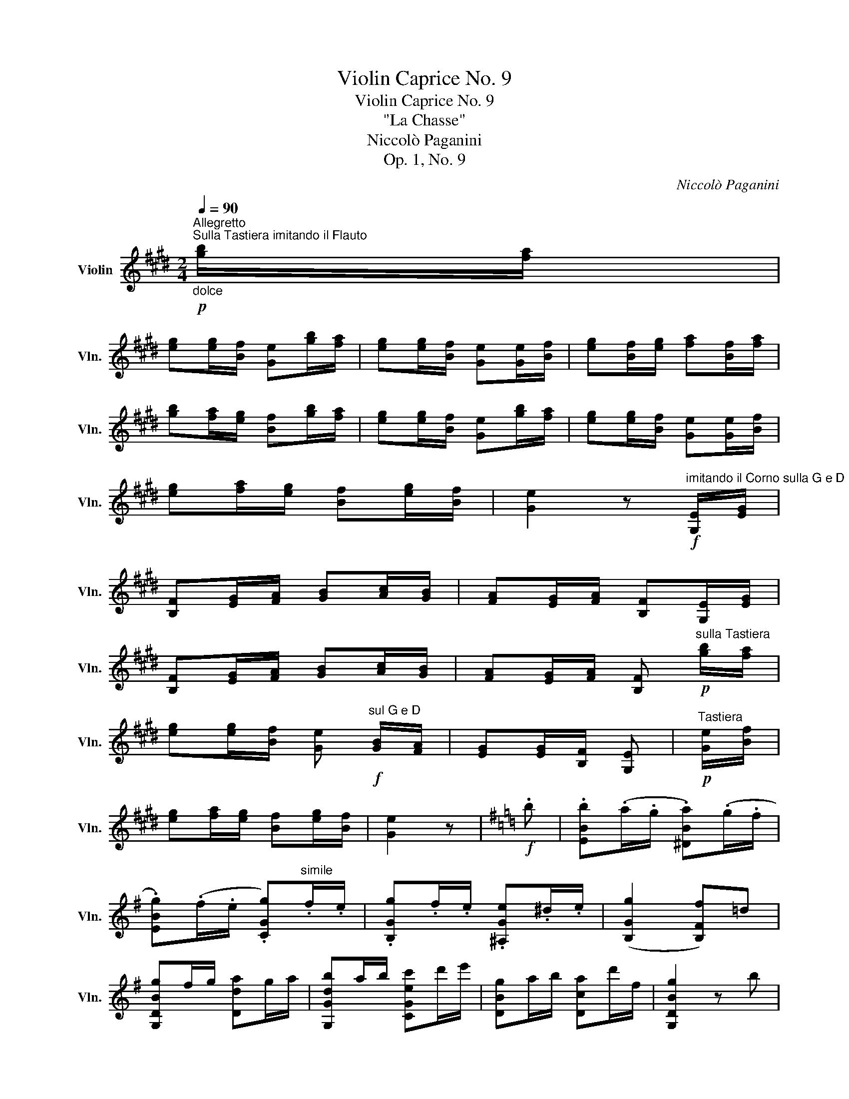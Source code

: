 X:1
T:Violin Caprice No. 9
T:Violin Caprice No. 9
T:"La Chasse"
T:Niccolò Paganini
T:Op. 1, No. 9
C:Niccolò Paganini
L:1/8
Q:1/4=90
M:2/4
K:E
V:1 treble nm="Violin" snm="Vln."
V:1
"^Allegretto""_dolce"!p!"^Sulla Tastiera imitando il Flauto" [gb]/[fa]/ | %1
 [eg][eg]/[Bf]/ [Ge][gb]/[fa]/ | [eg][eg]/[Bf]/ [Ge][Ge]/[Bf]/ | [eg][Bf]/[eg]/ [fa][Bf]/[fa]/ | %4
 [gb][fa]/[eg]/ [Bf][gb]/[fa]/ | [eg][eg]/[Bf]/ [Ge][gb]/[fa]/ | [eg][eg]/[Bf]/ [Ge][Ge]/[Bf]/ | %7
 [eg][fa]/[eg]/ [Bf][eg]/[Bf]/ | [Ge]2 z!f!"^imitando il Corno sulla G e D" [G,E]/[EG]/ | %9
 [B,F][EG]/[FA]/ [GB][Ac]/[GB]/ | [FA][EG]/[FA]/ [B,F][G,E]/[EG]/ | %11
 [B,F][EG]/[FA]/ [GB][Ac]/[GB]/ | [FA][EG]/[FA]/ [B,F]!p!"^sulla Tastiera" [gb]/[fa]/ | %13
 [eg][eg]/[Bf]/ [Ge]!f!"^sul G e D" [GB]/[FA]/ | [EG][EG]/[B,F]/ [G,E] |"^Tastiera"!p! [Ge]/[Bf]/ | %16
 [eg][fa]/[eg]/ [Bf][eg]/[Bf]/ | [Ge]2 z |[K:G]!f! .b | .[EBb](.a/.g/ .[^DBa])(.g/.f/ | %20
 .[EBg])(.f/.e/ .[CGg])"^simile".f/.e/ | .[B,Gg].f/.e/ .[^A,Ge].^d/.e/ | ([B,Gg]2 [B,Ff])=d | %23
 [G,DBg]f/g/ [Dda]g/a/ | [G,Gdb]a/b/ [CGec']d'/e'/ | [DBg]a/b/ [Dca]d'/f/ | [G,DBg]2 z b | %27
 [^DBa]g/f/ [EBg]f/e/ | [B,F^d]B/c/ Bb | [^DBa]g/f/ [EBg]f/e/ | [^DBb]^a/c'/ bb | %31
 [^Gee']d'/b/ [Aec']b/a/ | [Fdd']c'/a/ [Gdb]a/g/ | [Ecc']b/g/ [Fca]g/f/ | [^DBb]a/f/ [EBg]f/e/ | %35
 [CGg]f/e/ [^A,Gg]f/e/ | [B,F^d]e/f/ [CGe]f/g/ | [A,=Fc]a/=f/ [B,Be]^f/^d/ | [Ee]2 z | %39
[K:E]!p! [gb]/[fa]/ | [eg][eg]/[Bf]/ [Ge][gb]/[fa]/ | [eg][eg]/[Bf]/ [Ge][Ge]/[Bf]/ | %42
 [eg][Bf]/[eg]/ [fa][Bf]/[fa]/ | [gb][fa]/[eg]/ [Bf][gb]/[fa]/ | [eg][eg]/[Bf]/ [Ge][gb]/[fa]/ | %45
 [eg][eg]/[Bf]/ [Ge][Ge]/[Bf]/ | [eg][fa]/[eg]/ [Bf][eg]/[Bf]/ | [Ge]2 z!f! [G,E]/[EG]/ | %48
 [B,F][EG]/[FA]/ [GB][Ac]/[GB]/ | [FA][EG]/[FA]/ [B,F][G,E]/[EG]/ | %50
 [B,F][EG]/[FA]/ [GB][Ac]/[GB]/ | [FA][EG]/[FA]/ [B,F]!p! [gb]/[fa]/ | %52
 [eg][eg]/[Bf]/ [Ge]!f! [GB]/[FA]/ | [EG][EG]/[B,F]/ [G,E]!p! [Ge]/[Bf]/ | %54
 [eg][fa]/[eg]/ [Bf][eg]/[Bf]/ | [Ge]2 z |[K:C]!f! [Ee] | !>![Aa]3 !>![Ee] | %58
 !>![Cc]!>![A,A] z/4 (A/4B/4c/4d/4e/4^f/4^g/4) | %59
!8va(! (a/b/4c'/4d'/4e'/4^f'/4^g'/4 a')(.c''/.b'/) | (Ta'2 ^g')!8va)! [Dd] | !>![=F=f]3 !>![Dd] | %62
 !>![B,B]!>![^G,^G] z/4 (B/4c/4d/4e/4^f/4^g/4a/4) | %63
!8va(! (b/c'/4d'/4e'/4^f'/4^g'/4a'/4 b')(.d''/.c''/) | (Tb'2 a')!8va)! e' | %65
 .a' (.E/4.D/4.^C/4.B,/4 .A,) (.a'/4.g'/4.f'/4.e'/4) | .f' (.A/4.G/4.F/4.E/4) .D .f' | %67
 .d' (.D/4.C/4.B,/4.A,/4) .G, (.g'/4.f'/4.e'/4.d'/4) | .e' (.G/4.F/4.E/4.D/4 .C) .e' | %69
 .d' (.d/4.c/4.B/4.A/4 .^G) .d' | .c' (.e/4.d/4.c/4.B/4 .A) (.c/4.B/4.A/4.G/4 | %71
 .F) (.A/4.G/4.F/4.E/4 .^D) (.c'/4.a/4.f/4.^d/4 | .e) (.e/4.B/4.^G/4.B/4 .E)!f! .[=G=g] | %73
 !>![cc']3 !>![Gg] | !>![Ee]!>![Cc] z/4 (c/4d/4e/4f/4g/4a/4b/4) | %75
!8va(! (c'/d'/4e'/4f'/4g'/4a'/4b'/4 c'')(.e''/.d''/) | (Tc''2 b')!8va)! [Dd] | !>![Ff]3 !>![Dd] | %78
 !>![B,B]!>![G,G] z/4 (B/4c/4d/4e/4f/4g/4a/4) |!8va(! (b/c'/4d'/4e'/4f'/4g'/4a'/4 b')(.f''/.e''/) | %80
 (Td''2 c'')!8va)! .g | .c' (.G/4.F/4.E/4.D/4 .C) (.c'/4.e'/4.g'/4.e'/4 | %82
 .f') (.c/4._B/4.A/4.G/4 .F) .f' | .d' (.A/4.G/4.^F/4.E/4 .D) (.d'/4.^f'/4.a'/4.f'/4) | %84
 .g' (.d/4.c/4.B/4.A/4) .G .g' | .e' (.B/4.A/4.^G/4.^F/4 .E) (.e'/4.^g'/4.b'/4.g'/4 | %86
 .a') (.e/4.d/4.c/4.B/4 .A) (.e/4.c/4.A/4.G/4 | .F) (.f'/4.a'/4.c''/4.a'/4 .f') (.f/4.c/4.A/4.F/4 | %88
 .E) (.e'/4.a'/4.c''/4.a'/4 .e') (.e/4.c/4.A/4.E/4 | %89
 .^D) (.^d'/4.a'/4.c''/4.a'/4 .d') (.^d/4.c/4.A/4.^F/4 | %90
 .E) (.e'/4.g'/4.b'/4.g'/4 .e') (.B/4.G/4.E/4.=D/4 | .C) (.e/4.g/4.c'/4.g/4 .e) (.c/4.A/4.E/4.C/4 | %92
 .B,) (.e/4.g/4.b/4.g/4 .e) (.B/4.G/4.E/4.B,/4 | .^A,) (.e/4.g/4.^a/4.g/4 .e) (.^A/4.G/4.E/4.^C/4 | %94
 .B,) (.^d'/4.b'/4.^f'/4.d'/4 .b) (.a/4.b/4.a/4.^f/4 | %95
 .e) (.e/4.g/4.e/4.d/4 .c) (.c/4.e/4.c/4.^A/4 | .B) (.^d/4.b/4.^f/4.e/4 .B) (.A/4.B/4.A/4.^F/4 | %97
 .E) (.E/4.G/4.E/4.D/4 .C) (.C/4.E/4.C/4.^A,/4 | .B,) (6:4:6(.B,/4.^D/4.^F/4.B/4.^d/4.^f/4) b | %99
[K:E]!p! [gb]/[fa]/ | [eg][eg]/[Bf]/ [Ge][gb]/[fa]/ | [eg][eg]/[Bf]/ [Ge][Ge]/[Bf]/ | %102
 [eg][Bf]/[eg]/ [fa][Bf]/[fa]/ | [gb][fa]/[eg]/ [Bf][gb]/[fa]/ | [eg][eg]/[Bf]/ [Ge][gb]/[fa]/ | %105
 [eg][eg]/[Bf]/ [Ge][Ge]/[Bf]/ | [eg][fa]/[eg]/ [Bf][eg]/[Bf]/ | [Ge]2 z!f! [G,E]/[EG]/ | %108
 [B,F][EG]/[FA]/ [GB][Ac]/[GB]/ | [FA][EG]/[FA]/ [B,F][G,E]/[EG]/ | %110
 [B,F][EG]/[FA]/ [GB][Ac]/[GB]/ | [FA][EG]/[FA]/ [B,F]!p! [gb]/[fa]/ | %112
 [eg][eg]/[Bf]/ [Ge]!f! [GB]/[FA]/ | [EG][EG]/[B,F]/ [G,E]!p! [Ge]/[Bf]/ | %114
 [eg][fa]/[eg]/ [Bf][eg]/[Bf]/ | [Ge]2 [Bf][eg]/[Bf]/ | [Ge]>[Ge] [Ge]2 |] %117

